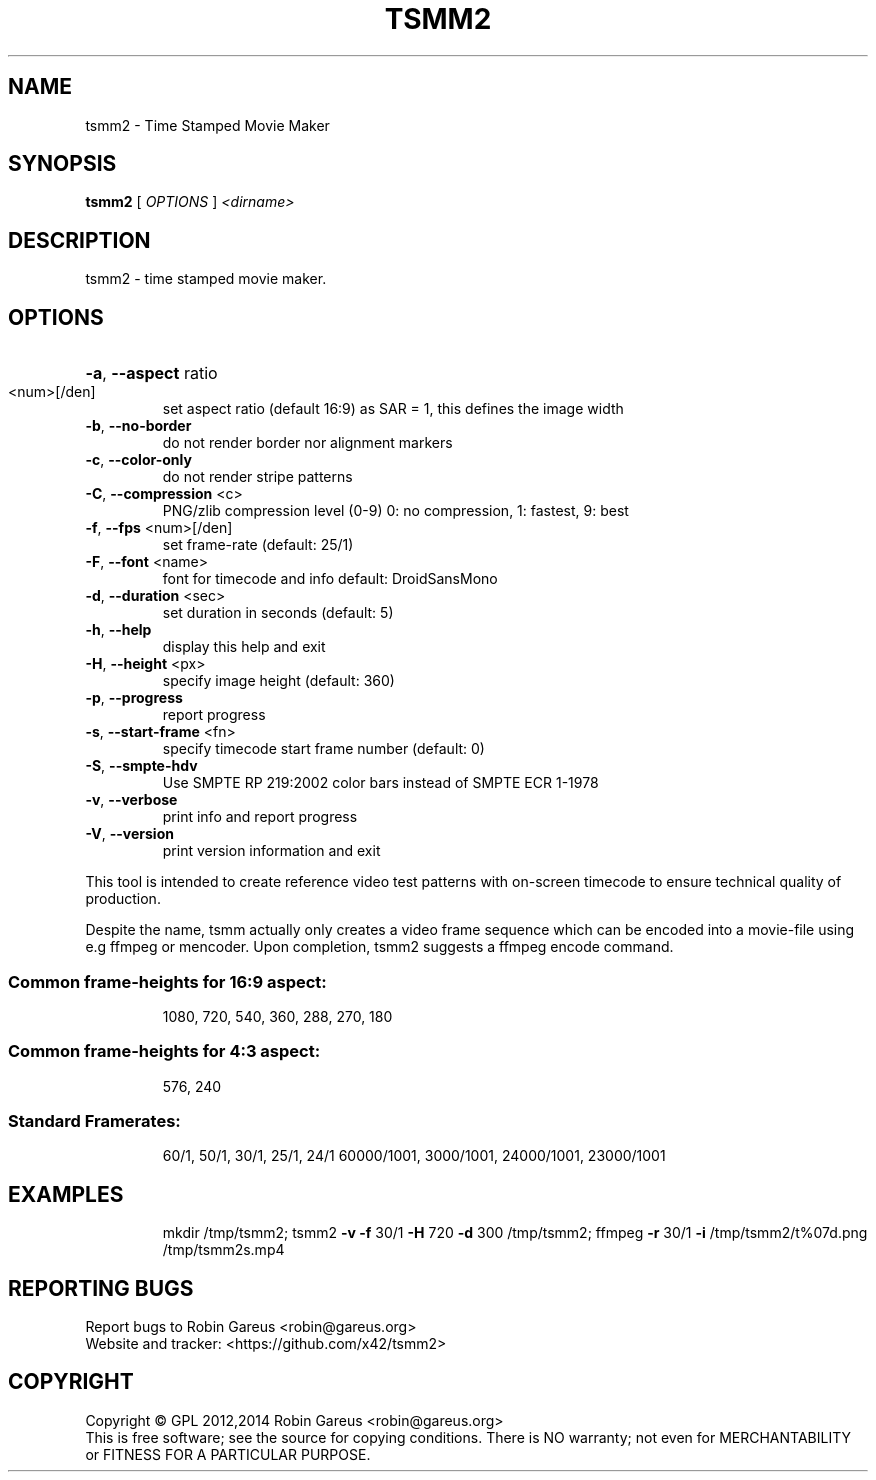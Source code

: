 .\" DO NOT MODIFY THIS FILE!  It was generated by help2man 1.40.4.
.TH TSMM2 "1" "August 2014" "tsmm2 version 0.1" "User Commands"
.SH NAME
tsmm2 \- Time Stamped Movie Maker
.SH SYNOPSIS
.B tsmm2
[ \fIOPTIONS \fR] \fI<dirname>\fR
.SH DESCRIPTION
tsmm2 \- time stamped movie maker.
.SH OPTIONS
.HP
\fB\-a\fR, \fB\-\-aspect\fR ratio
.TP
<num>[/den]
set aspect ratio (default 16:9)
as SAR = 1, this defines the image width
.TP
\fB\-b\fR, \fB\-\-no\-border\fR
do not render border nor alignment markers
.TP
\fB\-c\fR, \fB\-\-color\-only\fR
do not render stripe patterns
.TP
\fB\-C\fR, \fB\-\-compression\fR <c>
PNG/zlib compression level (0\-9)
0: no compression, 1: fastest, 9: best
.TP
\fB\-f\fR, \fB\-\-fps\fR <num>[/den]
set frame\-rate (default: 25/1)
.TP
\fB\-F\fR, \fB\-\-font\fR <name>
font for timecode and info
default: DroidSansMono
.TP
\fB\-d\fR, \fB\-\-duration\fR <sec>
set duration in seconds (default: 5)
.TP
\fB\-h\fR, \fB\-\-help\fR
display this help and exit
.TP
\fB\-H\fR, \fB\-\-height\fR <px>
specify image height (default: 360)
.TP
\fB\-p\fR, \fB\-\-progress\fR
report progress
.TP
\fB\-s\fR, \fB\-\-start\-frame\fR <fn>
specify timecode start frame number
(default: 0)
.TP
\fB\-S\fR, \fB\-\-smpte\-hdv\fR
Use SMPTE RP 219:2002 color bars instead
of SMPTE ECR 1\-1978
.TP
\fB\-v\fR, \fB\-\-verbose\fR
print info and report progress
.TP
\fB\-V\fR, \fB\-\-version\fR
print version information and exit
.PP
This tool is intended to create reference video test patterns with
on\-screen timecode to ensure technical quality of production.
.PP
Despite the name, tsmm actually only creates a video frame sequence
which can be encoded into a movie\-file using e.g ffmpeg or mencoder.
Upon completion, tsmm2 suggests a ffmpeg encode command.
.SS "Common frame-heights for 16:9 aspect:"
.IP
1080, 720, 540, 360, 288, 270, 180
.SS "Common frame-heights for 4:3 aspect:"
.IP
576, 240
.SS "Standard Framerates:"
.IP
60/1, 50/1, 30/1, 25/1, 24/1
60000/1001, 3000/1001, 24000/1001, 23000/1001
.SH EXAMPLES
.IP
mkdir /tmp/tsmm2;
tsmm2 \fB\-v\fR \fB\-f\fR 30/1 \fB\-H\fR 720 \fB\-d\fR 300 /tmp/tsmm2;
ffmpeg \fB\-r\fR 30/1 \fB\-i\fR /tmp/tsmm2/t%07d.png /tmp/tsmm2s.mp4
.SH "REPORTING BUGS"
Report bugs to Robin Gareus <robin@gareus.org>
.br
Website and tracker: <https://github.com/x42/tsmm2>
.SH COPYRIGHT
Copyright \(co GPL 2012,2014 Robin Gareus <robin@gareus.org>
.br
This is free software; see the source for copying conditions.  There is NO
warranty; not even for MERCHANTABILITY or FITNESS FOR A PARTICULAR PURPOSE.
